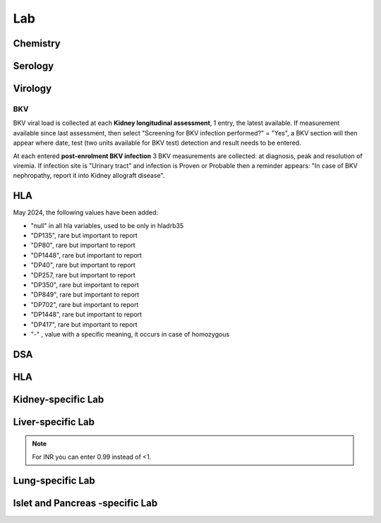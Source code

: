 Lab
######

Chemistry
***********************

Serology
***********************

Virology
***********************

BKV
------

BKV viral load is collected at each **Kidney longitudinal assessment**, 1 entry, the latest available.  If measurement available since last assessment, then select "Screening for BKV infection performed?" = "Yes", a BKV section will then appear where date, test (two units available for BKV test) detection and result needs to be entered.

.. image:: BKV_KidneyFUP.png

At each entered **post-enrolment BKV infection** 3 BKV measurements are collected: at diagnosis, peak and resolution of viremia.
If infection site is "Urinary tract" and infection is Proven or Probable then a reminder appears: "In case of BKV nephropathy, report it into Kidney allograft disease".

.. image:: BKV_InfectionPost.png

HLA
***********************

May 2024, the following values have been added:

*	"null" in all hla variables, used to be only in hladrb35
*	"DP135", rare but important to report
*	"DP80", rare but important to report
*	"DP1448", rare but important to report
*	"DP40", rare but important to report
*	"DP257, rare but important to report
*	"DP350", rare but important to report
*	"DP849", rare but important to report
*	"DP702", rare but important to report
*	"DP1448", rare but important to report
*	"DP417", rare but important to report
*	"-" , value with a specific meaning, it occurs in case of homozygous


DSA
***********************


HLA
***********************

Kidney-specific Lab
***********************

Liver-specific Lab
**********************

.. note:: For INR you can enter 0.99 instead of <1.

Lung-specific Lab
******************

Islet and Pancreas -specific Lab
***************************************
